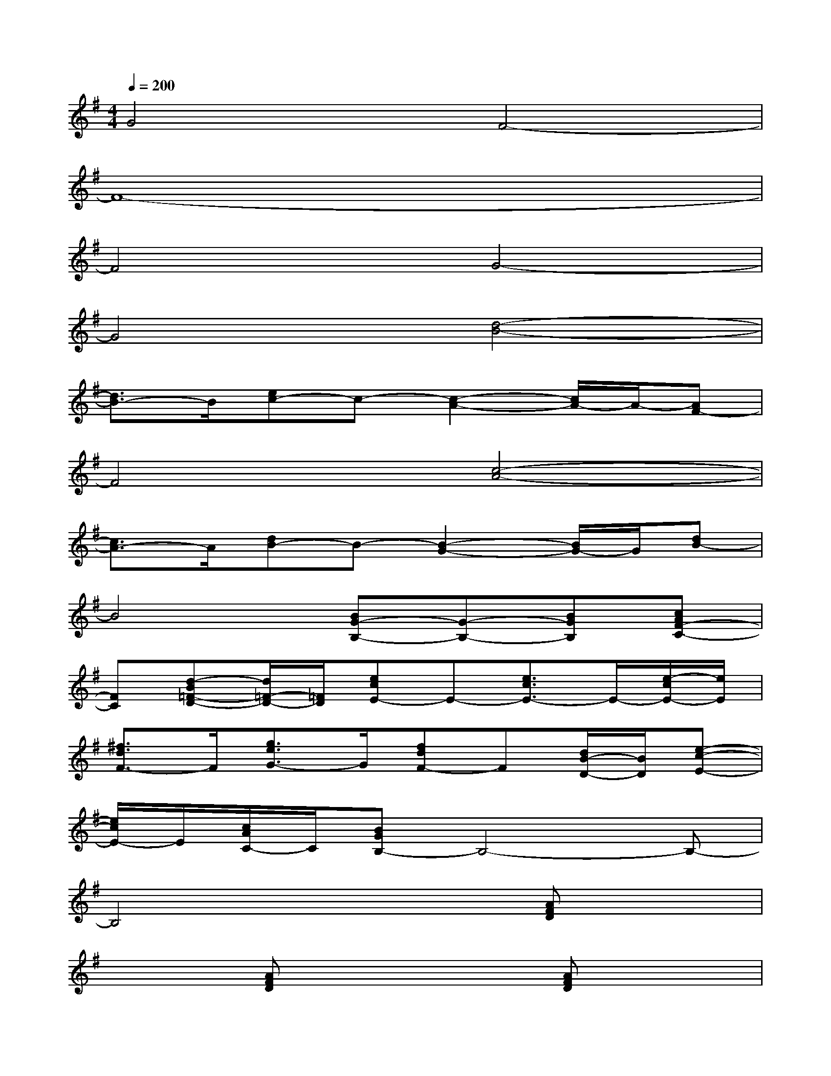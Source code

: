 X:1
T:
M:4/4
L:1/8
Q:1/4=200
K:G%1sharps
V:1
G4F4-|
F8-|
F4G4-|
G4[d4-B4-]|
[d3/2B3/2-]B/2[ec-]c-[c2-A2-][c/2A/2-]A/2-[AF-]|
F4[c4-A4-]|
[c3/2A3/2-]A/2[dB-]B-[B2-G2-][B/2G/2-]G/2[dB-]|
B4[BG-B,-][G-B,-][BGB,][cAF-C-]|
[FC][d-B=F-D-][d/2=F/2-D/2-][=F/2D/2][ecE-]E-[e3/2c3/2E3/2-]E/2-[e/2-c/2E/2-][e/2E/2]|
[^f3/2d3/2F3/2-]F/2[g3/2e3/2G3/2-]G/2[fdF-]F[d/2B/2-D/2-][B/2D/2][e-c-E-]|
[e/2c/2E/2-]E/2[c/2A/2C/2-]C/2[BGB,-]B,4-B,-|
B,4x2[AFD]x|
x2[AFD]x3[AFD]x|
x2[AFD]x3[G-D-B,][G/2D/2]x/2|
x2[GDB,]x3[G3/2D3/2B,3/2]x/2|
x2[GD-B,]D/2x2x/2[AFD]x